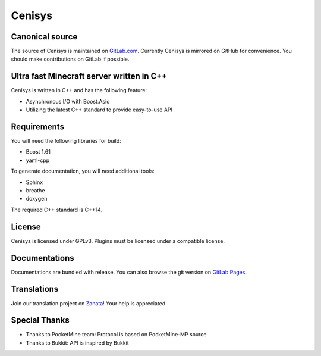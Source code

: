 Cenisys
=======

.. image:: https://gitlab.com/itxtech/cenisys/badges/master/build.svg
   :alt: GitLab CI
   :target: https://gitlab.com/itxtech/cenisys/builds

Canonical source
----------------

The source of Cenisys is maintained on GitLab.com_. Currently Cenisys is mirrored on GitHub for convenience.
You should make contributions on GitLab if possible.

.. _GitLab.com: https://gitlab.com/itxtech/cenisys

Ultra fast Minecraft server written in C++
------------------------------------------

Cenisys is written in C++ and has the following feature:

- Asynchronous I/O with Boost.Asio
- Utilizing the latest C++ standard to provide easy-to-use API

Requirements
------------

You will need the following libraries for build:

- Boost 1.61
- yaml-cpp

To generate documentation, you will need additional tools:

- Sphinx
- breathe
- doxygen

The required C++ standard is C++14.

License
-------

Cenisys is licensed under GPLv3. Plugins must be licensed under a compatible license.

Documentations
--------------

Documentations are bundled with release. You can also browse the git version on `GitLab Pages`_.

.. _GitLab Pages: https://itxtech.gitlab.io/cenisys

Translations
------------

Join our translation project on Zanata_! Your help is appreciated.

.. _Zanata: https://translate.zanata.org/project/view/cenisys

Special Thanks
--------------

- Thanks to PocketMine team: Protocol is based on PocketMine-MP source
- Thanks to Bukkit: API is inspired by Bukkit
